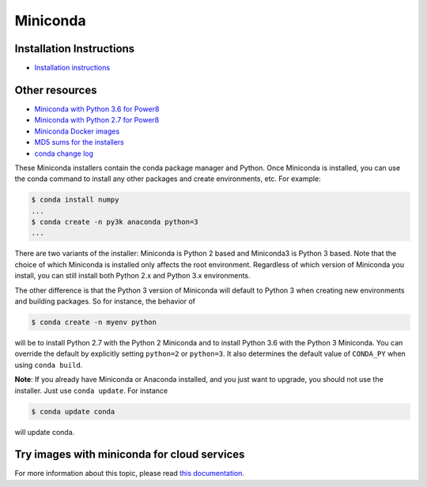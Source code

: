 .. _miniconda:

===========
 Miniconda
===========

.. table::
   :widths: 1 3 3 3
   :column-alignment: center center center center

   +----------+-------------------+-----------------+-----------------+
   |          ||Windows|          ||Mac|            ||Linux|          |
   |          |                   |                 |                 |
   |          |Windows            |Mac OS X         |Linux            |
   +----------+-------------------+-----------------+-----------------+
   |**Python  |`64-bit (exe       |`64-bit (bash    |`64-bit (bash    |
   |3.6**     |installer)         |installer)       |installer)       |
   |          |<Windows-py3-64_>`_|<Mac-py3-64_>`_  |<Linux-py3-64_>`_|
   |          |                   |                 |                 |
   |          |`32-bit (exe       |                 |`32-bit (bash    |
   |          |installer)         |                 |installer)       |
   |          |<Windows-py3-32_>`_|                 |<Linux-py3-32_>`_|
   |          |                   |                 |                 |
   +----------+-------------------+-----------------+-----------------+
   |**Python  |`64-bit (exe       |`64-bit (bash    |`64-bit (bash    |
   |2.7**     |installer)         |installer)       |installer)       |
   |          |<Windows-py2-64_>`_|<Mac-py2-64_>`_  |<Linux-py2-64_>`_|
   |          |                   |                 |                 |
   |          |`32-bit (exe       |                 |`32-bit (bash    |
   |          |installer)         |                 |installer)       |
   |          |<Windows-py2-32_>`_|                 |<Linux-py2-32_>`_|
   |          |                   |                 |                 |
   +----------+-------------------+-----------------+-----------------+

Installation Instructions
-------------------------
* `Installation instructions <https://conda.io/docs/user-guide/install/index.html>`_

Other resources
---------------
* `Miniconda with Python 3.6 for Power8 <https://repo.continuum.io/miniconda/Miniconda3-latest-Linux-ppc64le.sh>`_
* `Miniconda with Python 2.7 for Power8 <https://repo.continuum.io/miniconda/Miniconda2-latest-Linux-ppc64le.sh>`_
* `Miniconda Docker images <https://hub.docker.com/r/conda/>`_
* `MD5 sums for the installers <https://repo.continuum.io/miniconda/>`_
* `conda change log <https://github.com/conda/conda/blob/master/CHANGELOG.md>`_

These Miniconda installers contain the conda package manager and Python. Once
Miniconda is installed, you can use the conda command to install any other
packages and create environments, etc. For example:

.. code-block:: bash


   $ conda install numpy
   ...
   $ conda create -n py3k anaconda python=3
   ...

There are two variants of the installer: Miniconda is Python 2 based and Miniconda3 is Python 3 based. Note that the choice of which Miniconda is installed only affects the root environment. Regardless of which version of Miniconda you install, you can still install both Python 2.x and Python 3.x environments.

The other difference is that the Python 3 version of Miniconda will default to
Python 3 when creating new environments and building packages. So for
instance, the behavior of

.. code-block:: bash

   $ conda create -n myenv python

will be to install Python 2.7 with the Python 2 Miniconda and to install
Python 3.6 with the Python 3 Miniconda. You can override the default by
explicitly setting ``python=2`` or ``python=3``. It also determines the
default value of ``CONDA_PY`` when using ``conda build``.

**Note**: If you already have Miniconda or Anaconda installed, and you just
want to upgrade, you should not use the installer. Just use ``conda
update``. For instance

.. code-block:: bash

   $ conda update conda

will update conda.

.. _images:

Try images with miniconda for cloud services
--------------------------------------------

For more information about this topic, please read `this documentation <http://docs.continuum.io/anaconda/images.html>`_.

.. |Linux| replace:: :fonticon:`icon-linux icon-4x`

.. |Mac| replace:: :fonticon:`icon-apple icon-4x`

.. |Windows| replace:: :fonticon:`icon-windows icon-4x`

.. Do not edit below this line. It is autogenerated.

.. _Windows-py2-64: https://repo.continuum.io/miniconda/Miniconda2-latest-Windows-x86_64.exe

.. _Mac-py2-64: https://repo.continuum.io/miniconda/Miniconda2-latest-MacOSX-x86_64.sh

.. _Linux-py2-64: https://repo.continuum.io/miniconda/Miniconda2-latest-Linux-x86_64.sh

.. _Windows-py2-32: https://repo.continuum.io/miniconda/Miniconda2-latest-Windows-x86.exe

.. _Linux-py2-32: https://repo.continuum.io/miniconda/Miniconda2-latest-Linux-x86.sh

.. _Windows-py3-64: https://repo.continuum.io/miniconda/Miniconda3-latest-Windows-x86_64.exe

.. _Mac-py3-64: https://repo.continuum.io/miniconda/Miniconda3-latest-MacOSX-x86_64.sh

.. _Linux-py3-64: https://repo.continuum.io/miniconda/Miniconda3-latest-Linux-x86_64.sh

.. _Windows-py3-32: https://repo.continuum.io/miniconda/Miniconda3-latest-Windows-x86.exe

.. _Linux-py3-32: https://repo.continuum.io/miniconda/Miniconda3-latest-Linux-x86.sh
